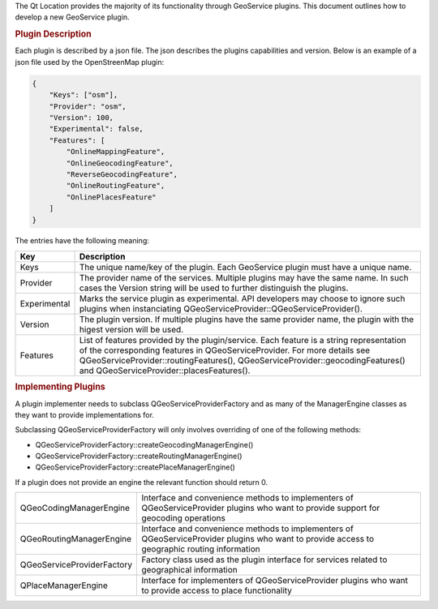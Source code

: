 

The Qt Location provides the majority of its functionality through
GeoService plugins. This document outlines how to develop a new
GeoService plugin.

.. rubric:: Plugin Description
   :name: plugin-description

Each plugin is described by a json file. The json describes the plugins
capabilities and version. Below is an example of a json file used by the
OpenStreenMap plugin:

.. code:: cpp

    {
        "Keys": ["osm"],
        "Provider": "osm",
        "Version": 100,
        "Experimental": false,
        "Features": [
            "OnlineMappingFeature",
            "OnlineGeocodingFeature",
            "ReverseGeocodingFeature",
            "OnlineRoutingFeature",
            "OnlinePlacesFeature"
        ]
    }

The entries have the following meaning:

+----------------+---------------------------------------------------------------------------------------------------------------------------------------------------------------------------------------------------------------------------------------------------------------------------------------------------+
| Key            | Description                                                                                                                                                                                                                                                                                       |
+================+===================================================================================================================================================================================================================================================================================================+
| Keys           | The unique name/key of the plugin. Each GeoService plugin must have a unique name.                                                                                                                                                                                                                |
+----------------+---------------------------------------------------------------------------------------------------------------------------------------------------------------------------------------------------------------------------------------------------------------------------------------------------+
| Provider       | The provider name of the services. Multiple plugins may have the same name. In such cases the Version string will be used to further distinguish the plugins.                                                                                                                                     |
+----------------+---------------------------------------------------------------------------------------------------------------------------------------------------------------------------------------------------------------------------------------------------------------------------------------------------+
| Experimental   | Marks the service plugin as experimental. API developers may choose to ignore such plugins when instanciating QGeoServiceProvider::QGeoServiceProvider().                                                                                                                                         |
+----------------+---------------------------------------------------------------------------------------------------------------------------------------------------------------------------------------------------------------------------------------------------------------------------------------------------+
| Version        | The plugin version. If multiple plugins have the same provider name, the plugin with the higest version will be used.                                                                                                                                                                             |
+----------------+---------------------------------------------------------------------------------------------------------------------------------------------------------------------------------------------------------------------------------------------------------------------------------------------------+
| Features       | List of features provided by the plugin/service. Each feature is a string representation of the corresponding features in QGeoServiceProvider. For more details see QGeoServiceProvider::routingFeatures(), QGeoServiceProvider::geocodingFeatures() and QGeoServiceProvider::placesFeatures().   |
+----------------+---------------------------------------------------------------------------------------------------------------------------------------------------------------------------------------------------------------------------------------------------------------------------------------------------+

.. rubric:: Implementing Plugins
   :name: implementing-plugins

A plugin implementer needs to subclass QGeoServiceProviderFactory and as
many of the ManagerEngine classes as they want to provide
implementations for.

Subclassing QGeoServiceProviderFactory will only involves overriding of
one of the following methods:

-  QGeoServiceProviderFactory::createGeocodingManagerEngine()
-  QGeoServiceProviderFactory::createRoutingManagerEngine()
-  QGeoServiceProviderFactory::createPlaceManagerEngine()

If a plugin does not provide an engine the relevant function should
return 0.

+--------------------------------------+--------------------------------------+
| QGeoCodingManagerEngine              | Interface and convenience methods to |
|                                      | implementers of QGeoServiceProvider  |
|                                      | plugins who want to provide support  |
|                                      | for geocoding operations             |
+--------------------------------------+--------------------------------------+
| QGeoRoutingManagerEngine             | Interface and convenience methods to |
|                                      | implementers of QGeoServiceProvider  |
|                                      | plugins who want to provide access   |
|                                      | to geographic routing information    |
+--------------------------------------+--------------------------------------+
| QGeoServiceProviderFactory           | Factory class used as the plugin     |
|                                      | interface for services related to    |
|                                      | geographical information             |
+--------------------------------------+--------------------------------------+
| QPlaceManagerEngine                  | Interface for implementers of        |
|                                      | QGeoServiceProvider plugins who want |
|                                      | to provide access to place           |
|                                      | functionality                        |
+--------------------------------------+--------------------------------------+

